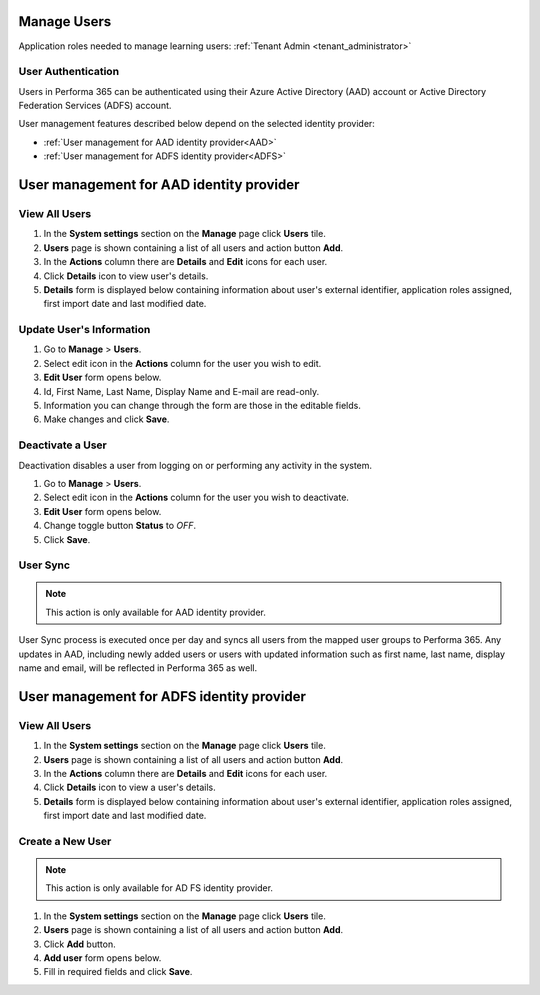 .. _manage_users:

Manage Users
============

Application roles needed to manage learning users: :ref:`Tenant Admin <tenant_administrator>`

User Authentication
^^^^^^^^^^^^^^^^^^^^^^^^^^^^^^^^^^^^^^^^

Users in Performa 365 can be authenticated using their Azure Active Directory (AAD) account or Active Directory Federation Services (ADFS) account. 

User management features described below depend on the selected identity provider:

* :ref:`User management for AAD identity provider<AAD>`
* :ref:`User management for ADFS identity provider<ADFS>`

.. _AAD:

User management for AAD identity provider
================================================

View All Users
^^^^^^^^^^^^^^

#. In the **System settings** section on the **Manage** page click **Users** tile.
#. **Users** page is shown containing a list of all users and action button **Add**.
#. In the **Actions** column there are **Details** and **Edit** icons for each user.
#. Click **Details** icon to view user's details.
#. **Details** form is displayed below containing information about user's external identifier, application roles assigned, first import date and last modified date.


Update User's Information
^^^^^^^^^^^^^^^^^^^^^^^^^^^^

#. Go to **Manage** > **Users**.
#. Select edit icon in the **Actions** column for the user you wish to edit.
#. **Edit User** form opens below.
#. Id, First Name, Last Name, Display Name and E-mail are read-only.
#. Information you can change through the form are those in the editable fields.
#. Make changes and click **Save**.

Deactivate a User
^^^^^^^^^^^^^^^^^

Deactivation disables a user from logging on or performing any activity in the system. 

.. je li ovo točno za AAD?

#. Go to **Manage** > **Users**.
#. Select edit icon in the **Actions** column for the user you wish to deactivate.
#. **Edit User** form opens below.
#. Change toggle button **Status**  to *OFF*.
#. Click **Save**.

User Sync
^^^^^^^^^^^^

.. note:: This action is only available for AAD identity provider.

User Sync process is executed once per day and syncs all users from the mapped user groups to Performa 365. Any updates in AAD, including newly added users or users with updated information such as first name, last name, display name and email, will be reflected in Performa 365 as well.

.. _ADFS:

User management for ADFS identity provider
================================================

View All Users
^^^^^^^^^^^^^^

#. In the **System settings** section on the **Manage** page click **Users** tile.
#. **Users** page is shown containing a list of all users and action button **Add**.
#. In the **Actions** column there are **Details** and **Edit** icons for each user.
#. Click **Details** icon to view a user's details.
#. **Details** form is displayed below containing information about user's external identifier, application roles assigned, first import date and last modified date.

Create a New User
^^^^^^^^^^^^^^

.. note:: This action is only available for AD FS identity provider.

#. In the **System settings** section on the **Manage** page click **Users** tile.
#. **Users** page is shown containing a list of all users and action button **Add**.
#. Click **Add** button.
#. **Add user** form opens below.
#. Fill in required fields and click **Save**.
